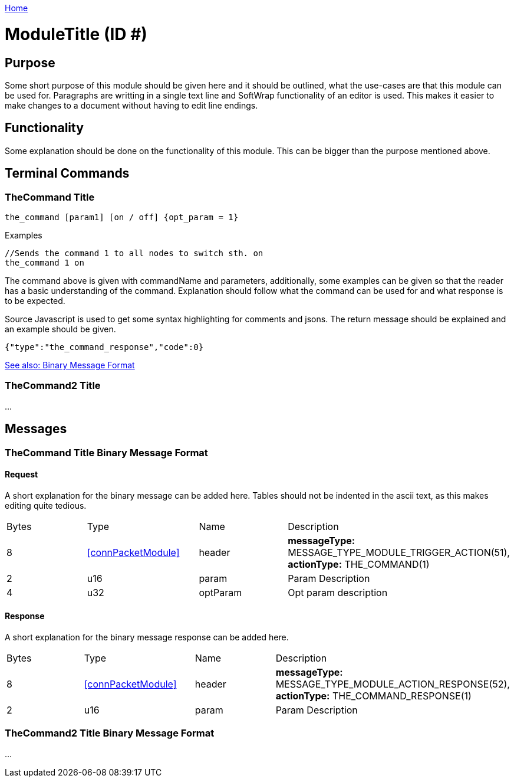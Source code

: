 <<README.adoc#,Home>>

= ModuleTitle (ID #)

== Purpose
Some short purpose of this module should be given here and it should be outlined, what the use-cases are that this module can be used for. Paragraphs are writting in a single text line and SoftWrap functionality of an editor is used. This makes it easier to make changes to a document without having to edit line endings.

== Functionality
Some explanation should be done on the functionality of this module. This can be bigger than the purpose mentioned above.

== Terminal Commands

=== TheCommand Title
`the_command [param1] [on / off] {opt_param = 1}`

.Examples
[source,Javascript]
----
//Sends the command 1 to all nodes to switch sth. on
the_command 1 on
----

The command above is given with commandName and parameters, additionally, some examples can be given so that the reader has a basic understanding of the command. Explanation should follow what the command can be used for and what response is to be expected.

Source Javascript is used to get some syntax highlighting for comments and jsons. The return message should be explained and an example should be given.

[source,Javascript]
----
{"type":"the_command_response","code":0}
----

<<TheCommand Title Binary Message Format,See also: Binary Message Format>>

=== TheCommand2 Title

...

== Messages

=== TheCommand Title Binary Message Format
==== Request
A short explanation for the binary message can be added here. Tables should not be indented in the ascii text, as this makes editing quite tedious.
|===
|Bytes|Type|Name|Description
|8|<<connPacketModule>>|header|*messageType:* MESSAGE_TYPE_MODULE_TRIGGER_ACTION(51), *actionType:* THE_COMMAND(1)
|2|u16|param|Param Description
|4|u32|optParam|Opt param description
|===
==== Response
A short explanation for the binary message response can be added here.
|===
|Bytes|Type|Name|Description
|8|<<connPacketModule>>|header|*messageType:* MESSAGE_TYPE_MODULE_ACTION_RESPONSE(52), *actionType:* THE_COMMAND_RESPONSE(1)
|2|u16|param|Param Description
|===


=== TheCommand2 Title Binary Message Format
...